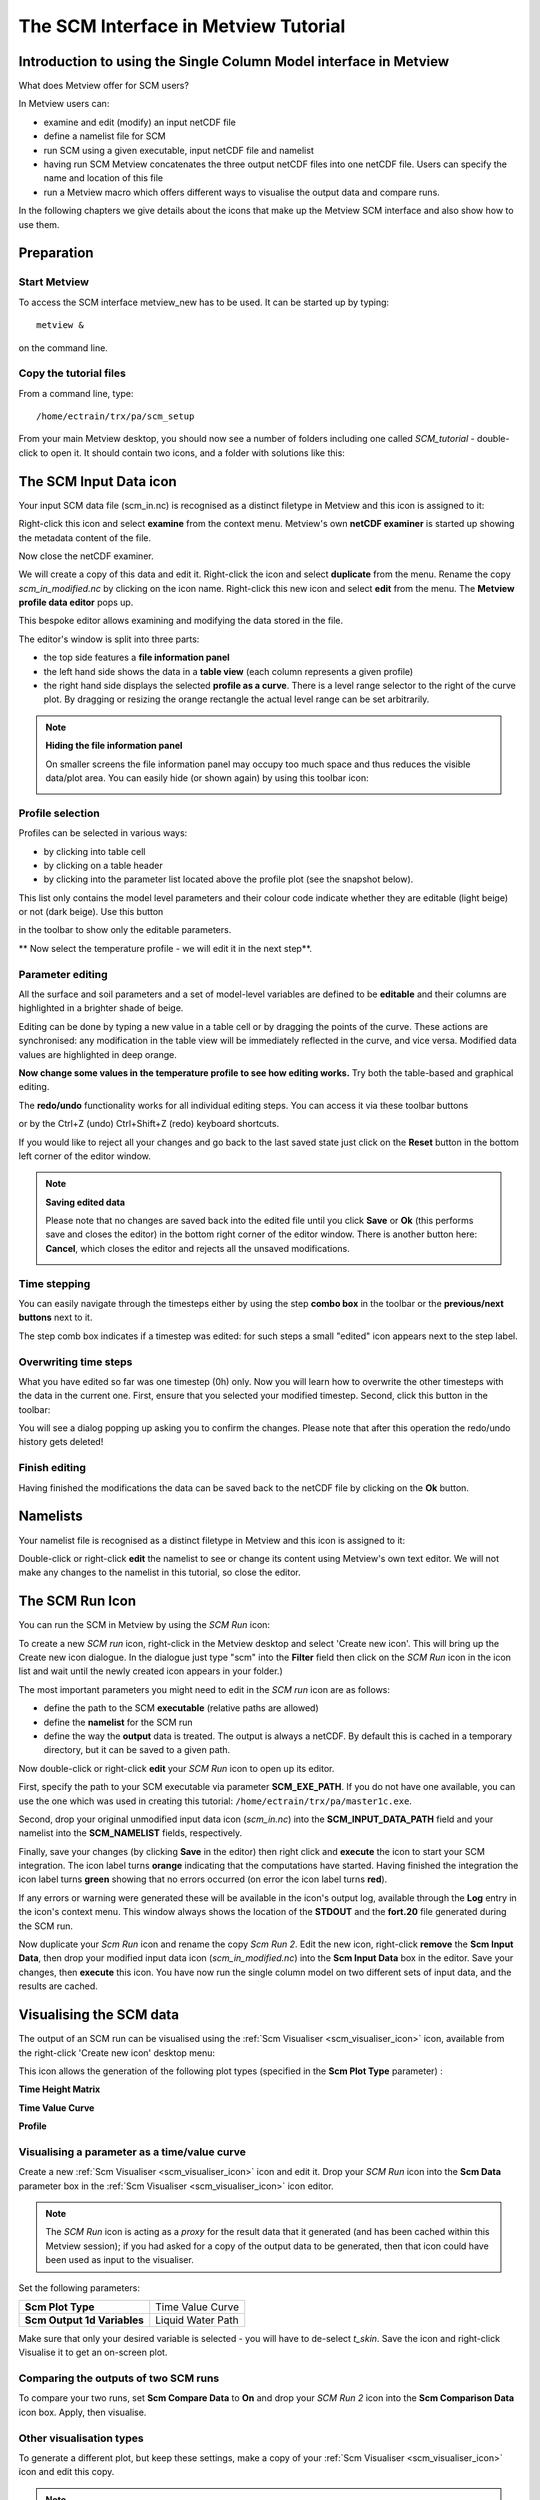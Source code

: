 .. _the_scm_interface_in_metview_tutorial:

The SCM Interface in Metview Tutorial
#####################################

Introduction to using the Single Column Model interface in Metview
******************************************************************

What does Metview offer for SCM users?

In Metview users can:

* examine and edit (modify) an input netCDF file

* define a namelist file for SCM

* run SCM using a given executable, input netCDF file and namelist

* having run SCM Metview concatenates the three output netCDF files into one netCDF file. 
  Users can specify the name and location of this file

* run a Metview macro which offers different ways to visualise the output data and compare runs.

In the following chapters we give details about the icons that make up the Metview SCM interface and also show how to use them.

Preparation
***********

Start Metview
=============

To access the SCM interface metview_new has to be used. 
It can be started up by typing::

  metview &
 
on the command line.

Copy the tutorial files
=======================

From a command line, type::  
  
  /home/ectrain/trx/pa/scm_setup

From your main Metview desktop, you should now see a number of folders including one called *SCM_tutorial* - double-click to open it. 
It should contain two icons, and a folder with solutions like this:

.. image:: /_static/the_scm_interface_in_metview_tutorial/scm-desktop.png

The SCM Input Data icon
***********************

Your input SCM data file (scm_in.nc) is recognised as a distinct filetype in Metview and this icon is assigned to it:

.. image:: /_static/the_scm_interface_in_metview_tutorial/scm-netcdf-icon.png

Right-click this icon and select **examine** from the context menu. 
Metview's own **netCDF examiner** is started up showing the metadata content of the file.

.. image:: /_static/the_scm_interface_in_metview_tutorial/image2012-12-3_13-49-47.png

Now close the netCDF examiner.

We will create a copy of this data and edit it. 
Right-click the icon and select **duplicate** from the menu. Rename the copy *scm_in_modified.nc* by clicking on the icon name. 
Right-click this new icon and select **edit** from the menu. 
The **Metview profile data editor** pops up.

.. image:: /_static/the_scm_interface_in_metview_tutorial/image2014-3-31_14-43-46.png

This bespoke editor allows examining and modifying the data stored in the file.

The editor's window is split into three parts:

* the top side features a **file information panel**

* the left hand side shows the data in a **table view** (each column represents a given profile)

* the right hand side displays the selected **profile as a curve**. 
  There is a level range selector to the right of the curve plot. 
  By dragging or resizing the orange rectangle the actual level range can be set arbitrarily.

.. note::

  **Hiding the file information panel**
  
  On smaller screens the file information panel may occupy too much space and thus reduces the visible data/plot area. 
  You can easily hide (or shown again) by using this toolbar icon:
    
  .. image:: /_static/the_scm_interface_in_metview_tutorial/image_m1.png
    
Profile selection
=================

Profiles can be selected in various ways:

* by clicking into table cell

* by clicking on a table header

* by clicking into the parameter list located above the profile plot (see the snapshot below).

.. image:: /_static/the_scm_interface_in_metview_tutorial/image_m2.png

This list only contains the model level parameters and their colour code indicate whether they are editable (light beige) or not (dark beige). 
Use this button 

.. image:: /_static/the_scm_interface_in_metview_tutorial/image_m3.png

in the toolbar to show only the editable parameters.

** Now select the temperature profile - we will edit it in the next step**.

Parameter editing
=================

All the surface and soil parameters and a set of model-level variables are defined to be **editable** and their columns are highlighted in a brighter shade of beige.

Editing can be done by typing a new value in a table cell or by dragging the points of the curve. 
These actions are synchronised: any modification in the table view will be immediately reflected in the curve, and vice versa. 
Modified data values are highlighted in deep orange.

**Now change some values in the temperature profile to see how editing works.** 
Try both the table-based and graphical editing.

.. image:: /_static/the_scm_interface_in_metview_tutorial/image_m4.png

The **redo/undo** functionality works for all individual editing steps. 
You can access it via these toolbar buttons

.. image:: /_static/the_scm_interface_in_metview_tutorial/image2014-3-31_14-46-21.png

or by the Ctrl+Z (undo) Ctrl+Shift+Z (redo) keyboard shortcuts.

If you would like to reject all your changes and go back to the last saved state just click on the **Reset** button in the bottom left corner of the editor window.

.. image:: /_static/the_scm_interface_in_metview_tutorial/image_m5.png

.. note::

  **Saving edited data**

  Please note that no changes are saved back into the edited file until you click **Save** or **Ok** (this performs save and closes the editor) in the bottom right corner of the editor window. 
  There is another button here: **Cancel**, which closes the editor and rejects all the unsaved modifications.

  .. image:: /_static/the_scm_interface_in_metview_tutorial/image_m6.png

Time stepping
=============

You can easily navigate through the timesteps either by using the step **combo box** in the toolbar or the **previous/next buttons** next to it.

.. image:: /_static/the_scm_interface_in_metview_tutorial/image_m7.png

The step comb box indicates if a timestep was edited: for such steps a small "edited" icon appears next to the step label. 

.. image:: /_static/the_scm_interface_in_metview_tutorial/image_m8.png

Overwriting time steps
======================

What you have edited so far was one timestep (0h) only. 
Now you will learn how to overwrite the other timesteps with the data in the current one. 
First, ensure that you selected your modified timestep.  
Second, click this button in the toolbar:

.. image:: /_static/the_scm_interface_in_metview_tutorial/image_m9.png

You will see a dialog popping up asking you to confirm the changes. Please note that after this operation the redo/undo history gets deleted!

Finish editing
==============

Having finished the modifications the data can be saved back to the netCDF file by clicking on the **Ok** button.

Namelists
*********

Your namelist file is recognised as a distinct filetype in Metview and this icon is assigned to it:

.. image:: /_static/the_scm_interface_in_metview_tutorial/image2012-12-3_14-15-29.png

Double-click or right-click **edit** the namelist to see or change its content using Metview's own text editor. 
We will not make any changes to the namelist in this tutorial, so close the editor.

The SCM Run Icon
****************

You can run the SCM in Metview by using the *SCM Run* icon:

.. image:: /_static/the_scm_interface_in_metview_tutorial/image2013-1-22_12-18-14.png

To create a new *SCM run* icon, right-click in the Metview desktop and select 'Create new icon'. 
This will bring up the Create new icon dialogue.  
In the dialogue just type "scm" into the **Filter** field then click on the *SCM Run* icon in the icon list and wait until the newly created icon appears in your folder.)

The  most important parameters you might need to edit in the *SCM run* icon are as follows:

* define the path to the SCM **executable** (relative paths are allowed)

* define the **namelist** for the SCM run

* define the way the **output** data is treated. 
  The output is always a netCDF. 
  By default this is cached in a temporary directory, but it can be saved to a given path.

.. image:: /_static/the_scm_interface_in_metview_tutorial/scm-run-editor2.png

Now double-click or right-click **edit** your *SCM Run* icon to open up its editor.

First, specify the path to your SCM executable via parameter **SCM_EXE_PATH**. 
If you do not have one available, you can use the one which was used in creating this tutorial: ``/home/ectrain/trx/pa/master1c.exe``.

Second, drop your original unmodified input data icon (*scm_in.nc*) into the **SCM_INPUT_DATA_PATH** field and your namelist into the **SCM_NAMELIST** fields, respectively.

Finally, save your changes (by clicking **Save** in the editor) then right click and **execute** the icon to start your SCM integration. 
The icon label turns **orange** indicating that the computations have started. 
Having finished the integration the icon label turns **green** showing that no errors occurred (on error the icon label turns **red**).

If any errors or warning were generated these will be available in the icon's output log, available through the **Log** entry in the icon's context menu. 
This window always shows the location of the **STDOUT** and the **fort.20** file generated during the SCM run.

.. image:: /_static/the_scm_interface_in_metview_tutorial/scm-log.png

Now duplicate your *Scm Run* icon and rename the copy *Scm Run 2*. 
Edit the new icon, right-click **remove** the **Scm Input Data**, then drop your modified input data icon (*scm_in_modified.nc*) into the **Scm Input Data** box in the editor. 
Save your changes, then **execute** this icon. 
You have now run the single column model on two different sets of input data, and the results are cached.

Visualising the SCM data
************************

The output of an SCM run can be visualised using the :ref:`Scm Visualiser <scm_visualiser_icon>` icon, available from the right-click 'Create new icon' desktop menu:

.. image:: /_static/the_scm_interface_in_metview_tutorial/image2013-1-22_12-18-50.png

This icon allows the generation of the following plot types (specified in the **Scm Plot Type** parameter) :

**Time Height Matrix**

.. image:: /_static/the_scm_interface_in_metview_tutorial/scm-vis-th-matrix-overlay.png

**Time Value Curve**

.. image:: /_static/the_scm_interface_in_metview_tutorial/scm-vis-tv-curve-overlay.png

**Profile**

.. image:: /_static/the_scm_interface_in_metview_tutorial/scm-vis-profile-overlay.png

Visualising a parameter as a time/value curve
=============================================

Create a new :ref:`Scm Visualiser <scm_visualiser_icon>` icon and edit it. Drop your *SCM Run* icon into the **Scm Data** parameter box in the :ref:`Scm Visualiser <scm_visualiser_icon>` icon editor.

.. note::

  The *SCM Run* icon is acting as a *proxy* for the result data that it generated (and has been cached within this Metview session); if you had asked for a copy of the output data to be generated, then that icon could have been used as input to the visualiser.
  
Set the following parameters:

.. list-table::

  * - **Scm Plot Type**
    - Time Value Curve
    
  * - **Scm Output 1d Variables**
    - Liquid Water Path
    
Make sure that only your desired variable is selected - you will have to de-select *t_skin*. 
Save the icon and right-click Visualise it to get an on-screen plot.

Comparing the outputs of two SCM runs
=====================================

To compare your two runs, set **Scm Compare Data** to **On** and drop your *SCM Run 2* icon into the **Scm Comparison Data** icon box. Apply, then visualise.

Other visualisation types
=========================

To generate a different plot, but keep these settings, make a copy of your :ref:`Scm Visualiser <scm_visualiser_icon>` icon and edit this copy.

.. note::

  These icons basically store a collection of settings, and can be pre-defined and distributed to other users.

Try the following settings to obtain a **matrix plot**:

.. list-table::

  * - **Scm Plot Type**
    - Time Height Matrix
    
  * - **Scm Output 2d Variables**
    - Lw Radiative Flux

If comparing two SCM runs, the first will be represented with coloured shading, whilst the second will be drawn with isolines only.

To obtain a set of **profiles**, try these settings:

.. list-table::

  * - **Scm Plot Type**
    - Profile
    
  * - **Scm Output 2d Variables**
    - Temperature
    
The **Profile** option produces a set of curves, with the intensity of the line colour representing the time step (the most intense, and dashed, line is time zero; the profiles become more faded as they go further into the future). 
The **Scm Times** parameter specifies the time slices to use (specified in minutes).

Plotting the difference between two SCM runs
============================================

The other way of visualising the differences between two runs is to set **Scm Comparison Mode** to **Difference**. In this mode, Metview will not overlay the data, but will compute the differences between the two runs and plot these differences in the desired **Scm Plot Type**.

Additional information about plotting
=====================================

.. note::

* For all plot types, it is possible to select multiple variables, but in this case, **Scm Output Mode** must be set to Postscript. 
  This limitation should be lifted in the future.
  
* The :ref:`Scm Visualiser <scm_visualiser_icon>` icon also contains parameters which can be used to change the x and y axis limits, and also to set the limits on the value range considered for shading in the matrix plots. 
  An axis grid can also be enabled.
  
* The :ref:`Scm Visualiser <scm_visualiser_icon>` icon can also be used to plot the SCM input netCDF files - set **Scm Data Type** to **Input**; the parameters **Scm Input 1d Variables** and **Scm Input 2d Variables** become available.
